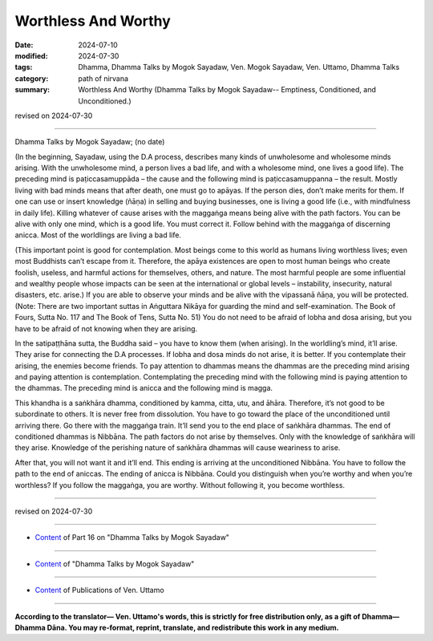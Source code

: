 ===========================================
Worthless And Worthy
===========================================

:date: 2024-07-10
:modified: 2024-07-30
:tags: Dhamma, Dhamma Talks by Mogok Sayadaw, Ven. Mogok Sayadaw, Ven. Uttamo, Dhamma Talks
:category: path of nirvana
:summary: Worthless And Worthy (Dhamma Talks by Mogok Sayadaw-- Emptiness, Conditioned, and Unconditioned.)

revised on 2024-07-30

------

Dhamma Talks by Mogok Sayadaw; (no date)

(In the beginning, Sayadaw, using the D.A process, describes many kinds of unwholesome and wholesome minds arising. With the unwholesome mind, a person lives a bad life, and with a wholesome mind, one lives a good life). The preceding mind is paṭiccasamuppāda – the cause and the following mind is paṭiccasamuppanna – the result. Mostly living with bad minds means that after death, one must go to apāyas. If the person dies, don’t make merits for them. If one can use or insert knowledge (ñāṇa) in selling and buying businesses, one is living a good life (i.e., with mindfulness in daily life). Killing whatever of cause arises with the maggaṅga means being alive with the path factors. You can be alive with only one mind, which is a good life. You must correct it. Follow behind with the maggaṅga of discerning anicca. Most of the worldlings are living a bad life.

(This important point is good for contemplation. Most beings come to this world as humans living worthless lives; even most Buddhists can’t escape from it. Therefore, the apāya existences are open to most human beings who create foolish, useless, and harmful actions for themselves, others, and nature. The most harmful people are some influential and wealthy people whose impacts can be seen at the international or global levels – instability, insecurity, natural disasters, etc. arise.) If you are able to observe your minds and be alive with the vipassanā ñāṇa, you will be protected. (Note: There are two important suttas in Aṅguttara Nikāya for guarding the mind and self-examination. The Book of Fours, Sutta No. 117 and The Book of Tens, Sutta No. 51) You do not need to be afraid of lobha and dosa arising, but you have to be afraid of not knowing when they are arising.

In the satipaṭṭhāna sutta, the Buddha said – you have to know them (when arising). In the worldling’s mind, it’ll arise. They arise for connecting the D.A processes. If lobha and dosa minds do not arise, it is better. If you contemplate their arising, the enemies become friends. To pay attention to dhammas means the dhammas are the preceding mind arising and paying attention is contemplation. Contemplating the preceding mind with the following mind is paying attention to the dhammas. The preceding mind is anicca and the following mind is magga.

This khandha is a saṅkhāra dhamma, conditioned by kamma, citta, utu, and āhāra. Therefore, it’s not good to be subordinate to others. It is never free from dissolution. You have to go toward the place of the unconditioned until arriving there. Go there with the maggaṅga train. It’ll send you to the end place of saṅkhāra dhammas. The end of conditioned dhammas is Nibbāna. The path factors do not arise by themselves. Only with the knowledge of saṅkhāra will they arise. Knowledge of the perishing nature of saṅkhāra dhammas will cause weariness to arise. 

After that, you will not want it and it’ll end. This ending is arriving at the unconditioned Nibbāna. You have to follow the path to the end of aniccas. The ending of anicca is Nibbāna. Could you distinguish when you’re worthy and when you’re worthless? If you follow the maggaṅga, you are worthy. Without following it, you become worthless.

------

revised on 2024-07-30

------

- `Content <{filename}pt16-content-of-part16%zh.rst>`__ of Part 16 on "Dhamma Talks by Mogok Sayadaw"

------

- `Content <{filename}content-of-dhamma-talks-by-mogok-sayadaw%zh.rst>`__ of "Dhamma Talks by Mogok Sayadaw"

------

- `Content <{filename}../publication-of-ven-uttamo%zh.rst>`__ of Publications of Ven. Uttamo

------

**According to the translator— Ven. Uttamo's words, this is strictly for free distribution only, as a gift of Dhamma—Dhamma Dāna. You may re-format, reprint, translate, and redistribute this work in any medium.**

..
  07-30 rev. proofread by bhante Uttamo
  2024-07-10 create rst